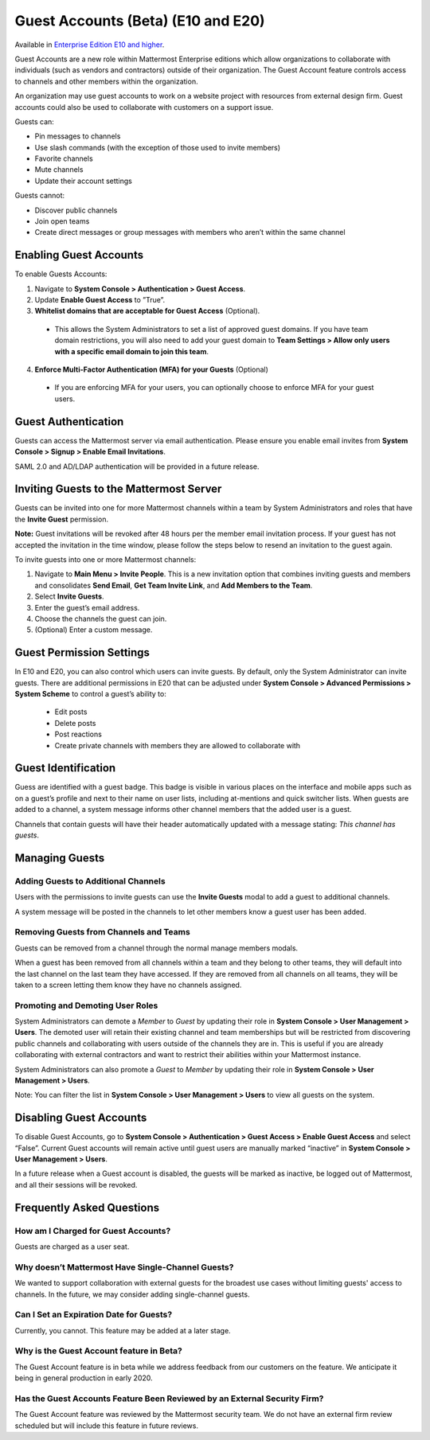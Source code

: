 .. _guest-accounts:

Guest Accounts (Beta) (E10 and E20)
===================================

Available in `Enterprise Edition E10 and higher <https://about.mattermost.com/pricing/>`__. 

Guest Accounts are a new role within Mattermost Enterprise editions which allow organizations to collaborate with individuals (such as vendors and contractors) outside of their organization. The Guest Account feature controls access to channels and other members within the organization. 

An organization may use guest accounts to work on a website project with resources from external design firm.  Guest accounts could also be used to collaborate with customers on a support issue.

Guests can: 

- Pin messages to channels
- Use slash commands (with the exception of those used to invite members)
- Favorite channels
- Mute channels
- Update their account settings

Guests cannot: 

- Discover public channels
- Join open teams
- Create direct messages or group messages with members who aren’t within the same channel

Enabling Guest Accounts
-----------------------------------
To enable Guests Accounts: 

1. Navigate to **System Console > Authentication > Guest Access**.
2. Update **Enable Guest Access** to ”True”.
3. **Whitelist domains that are acceptable for Guest Access** (Optional).  
 - This allows the System Administrators to set a list of approved guest domains. If you have team domain restrictions, you will also need to add your guest domain to **Team Settings > Allow only users with a specific email domain to join this team**.
4. **Enforce Multi-Factor Authentication (MFA) for your Guests** (Optional)
 - If you are enforcing MFA for your users, you can optionally choose to enforce MFA for your guest users. 

Guest Authentication
-----------------------------
Guests can access the Mattermost server via email authentication. Please ensure you enable email invites from **System Console > Signup > Enable Email Invitations**.   

SAML 2.0 and AD/LDAP authentication will be provided in a future release.

Inviting Guests to the Mattermost Server
------------------------------------------------------
Guests can be invited into one for more Mattermost channels within a team by System Administrators and roles that have the **Invite Guest** permission. 

**Note:** Guest invitations will be revoked after 48 hours per the member email invitation process. If your guest has not accepted the invitation in the time window, please follow the steps below to resend an invitation to the guest again. 

To invite guests into one or more Mattermost channels:

1. Navigate to **Main Menu > Invite People**.  This is a new invitation option that combines inviting guests and members and consolidates **Send Email**, **Get Team Invite Link**, and **Add Members to the Team**. 
2. Select **Invite Guests**.
3. Enter the guest’s email address.
4. Choose the channels the guest can join. 
5. (Optional) Enter a custom message.

.. image:: ../images/Guest_Invite_Screen.png

Guest Permission Settings 
---------------------------------------

In E10 and E20, you can also control which users can invite guests. By default, only the System Administrator can invite guests. There are additional permissions in E20 that can be adjusted under **System Console > Advanced Permissions > System Scheme** to control a guest’s ability to:  

 - Edit posts
 - Delete posts
 - Post reactions
 - Create private channels with members they are allowed to collaborate with

Guest Identification
---------------------------
Guess are identified with a guest badge. This badge is visible in various places on the interface and mobile apps such as on a guest’s profile and next to their name on user lists, including at-mentions and quick switcher lists. When guests are added to a channel, a system message informs other channel members that the added user is a guest. 

Channels that contain guests will have their header automatically updated with a message stating: *This channel has guests*.

.. image:: ../images/Guest_Badges.png

Managing Guests
-------------------------

Adding Guests to Additional Channels
^^^^^^^^^^^^^^^^^^^^^^^^^^^^^^^^^^
Users with the permissions to invite guests can use the **Invite Guests** modal to add a guest to additional channels. 

A system message will be posted in the channels to let other members know a guest user has been added.  

Removing Guests from Channels and Teams
^^^^^^^^^^^^^^^^^^^^^^^^^^^^^^^^^^^^^^^^
Guests can be removed from a channel through the normal manage members modals.  

When a guest has been removed from all channels within a team and they belong to other teams, they will default into the last channel on the last team they have accessed.  If they are removed from all channels on all teams, they will be taken to a screen letting them know they have no channels assigned. 

Promoting and Demoting User Roles
^^^^^^^^^^^^^^^^^^^^^^^^^^^^^^^^^^^^^^^^^^^
System Administrators can demote a *Member* to *Guest* by updating their role in **System Console > User Management > Users**. The demoted user will retain their existing channel and team memberships but will be restricted from discovering public channels and collaborating with users outside of the channels they are in.  This is useful if you are already collaborating with external contractors and want to restrict their abilities within your Mattermost instance. 

System Administrators can also promote a *Guest* to *Member* by updating their role in **System Console > User Management > Users**.  

Note: You can filter the list in **System Console >  User Management > Users** to view all guests on the system. 

Disabling Guest Accounts
-----------------------------------
To disable Guest Accounts,  go to **System Console > Authentication > Guest Access > Enable Guest Access** and select “False”. Current Guest accounts will remain active until guest users are manually marked “inactive” in **System Console >  User Management > Users**. 

In a future release when a Guest account is disabled, the guests will be marked as inactive, be logged out of Mattermost, and all their sessions will be revoked. 

Frequently Asked Questions
--------------------------------------

How am I Charged for Guest Accounts? 
^^^^^^^^^^^^^^^^^^^^^^^^^^^^^^^^^^^^^^^^^^^
Guests are charged as a user seat.  

Why doesn’t Mattermost Have Single-Channel Guests? 
^^^^^^^^^^^^^^^^^^^^^^^^^^^^^^^^^^^^^^^^^^^^^^^^^^^
We wanted to support collaboration with external guests for the broadest use cases without limiting guests' access to channels. In the future, we may consider adding single-channel guests. 


Can I Set an Expiration Date for Guests? 
^^^^^^^^^^^^^^^^^^^^^^^^^^^^^^^^^^^^^^
Currently, you cannot. This feature may be added at a later stage. 

Why is the Guest Account feature in Beta?
^^^^^^^^^^^^^^^^^^^^^^^^^^^^^^
The Guest Account feature is in beta while we address feedback from our customers on the feature. We anticipate it being in general production in early 2020. 

Has the Guest Accounts Feature Been Reviewed by an External Security Firm? 
^^^^^^^^^^^^^^^^^^^^^^^^^^^^^^^^^^^^^^^^^^^^^^^^^^^^^^^^^^^^^^^^^^^^^^^^
The Guest Account feature was reviewed by the Mattermost security team. We do not have an external firm review scheduled but will include this feature in future reviews. 
